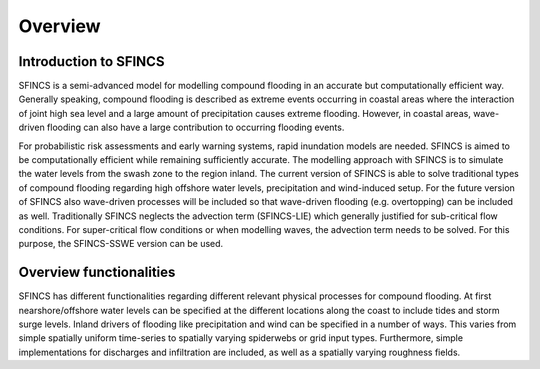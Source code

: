 Overview
=======

Introduction to SFINCS
----------------------

SFINCS is a semi-advanced model for modelling compound flooding in an accurate but computationally efficient way. Generally speaking, compound flooding is described as extreme events occurring in coastal areas where the interaction of joint high sea level and a large amount of precipitation causes extreme flooding. 
However, in coastal areas, wave-driven flooding can also have a large contribution to occurring flooding events. 

For probabilistic risk assessments and early warning systems, rapid inundation models are needed. SFINCS is aimed to be computationally efficient while remaining sufficiently accurate. The modelling approach with SFINCS is to simulate the water levels from the swash zone to the region inland. The current version of SFINCS is able to solve traditional types of compound flooding regarding high offshore water levels, precipitation and wind-induced setup. For the future version of SFINCS also wave-driven processes will be included so that wave-driven flooding (e.g. overtopping) can be included as well. Traditionally SFINCS neglects the advection term (SFINCS-LIE) which generally justified for sub-critical flow conditions.  For super-critical flow conditions or when modelling waves, the advection term needs to be solved. For this purpose, the SFINCS-SSWE version can be used.


Overview functionalities
-----

SFINCS has different functionalities regarding different relevant physical processes for compound flooding. At first nearshore/offshore water levels can be specified at the different locations along the coast to include tides and storm surge levels. Inland drivers of flooding like precipitation and wind can be specified in a number of ways.  This varies from simple spatially uniform time-series to spatially varying spiderwebs or grid input types.  Furthermore, simple implementations for discharges and infiltration are included, as well as a spatially varying roughness fields.


